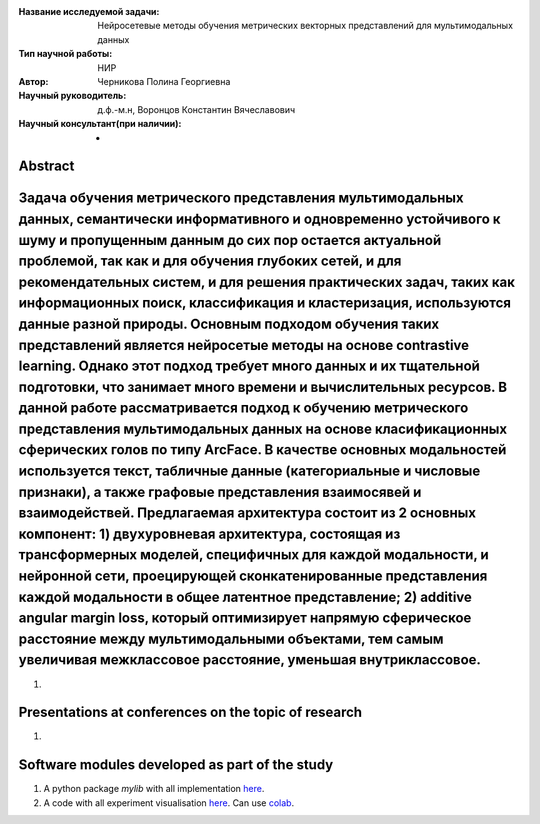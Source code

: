 |test| |codecov| |docs|

.. |test| image:: https://github.com/intsystems/ProjectTemplate/workflows/test/badge.svg
    :target: https://github.com/intsystems/ProjectTemplate/tree/master
    :alt: Test status
    
.. |codecov| image:: https://img.shields.io/codecov/c/github/intsystems/ProjectTemplate/master
    :target: https://app.codecov.io/gh/intsystems/ProjectTemplate
    :alt: Test coverage
    
.. |docs| image:: https://github.com/intsystems/ProjectTemplate/workflows/docs/badge.svg
    :target: https://intsystems.github.io/ProjectTemplate/
    :alt: Docs status


.. class:: center

    :Название исследуемой задачи: Нейросетевые методы обучения метрических векторных представлений для мультимодальных данных 
    :Тип научной работы: НИР
    :Автор: Черникова Полина Георгиевна
    :Научный руководитель: д.ф.-м.н, Воронцов Константин Вячеславович
    :Научный консультант(при наличии): -

Abstract
========

Задача обучения метрического представления мультимодальных данных, семантически информативного и одновременно устойчивого к шуму и пропущенным данным до сих пор остается актуальной проблемой, так как и для обучения глубоких сетей, и для рекомендательных систем, и для решения практических задач, таких как информационных поиск, классификация и кластеризация, используются данные разной природы.  Основным подходом обучения таких представлений является нейросетые методы на основе contrastive learning. Однако этот подход требует много данных и их тщательной подготовки, что занимает много времени и вычислительных ресурсов. В данной работе рассматривается подход к обучению метрического представления мультимодальных данных на основе класификационных сферических голов по типу ArcFace. В качестве основных модальностей используется текст, табличные данные (категориальные и числовые признаки), а также графовые представления взаимосявей и взаимодействей. Предлагаемая архитектура состоит из 2 основных компонент: 1) двухуровневая архитектура, состоящая из трансформерных моделей, специфичных для каждой модальности, и нейронной сети, проецирующей сконкатенированные представления каждой модальности в общее латентное представление; 2) additive angular margin loss, который оптимизирует напрямую сферическое расстояние между мультимодальными объектами, тем самым увеличивая межклассовое расстояние, уменьшая внутриклассовое.
===============================
1. 

Presentations at conferences on the topic of research
================================================
1. 

Software modules developed as part of the study
======================================================
1. A python package *mylib* with all implementation `here <https://github.com/intsystems/ProjectTemplate/tree/master/src>`_.
2. A code with all experiment visualisation `here <https://github.comintsystems/ProjectTemplate/blob/master/code/main.ipynb>`_. Can use `colab <http://colab.research.google.com/github/intsystems/ProjectTemplate/blob/master/code/main.ipynb>`_.
